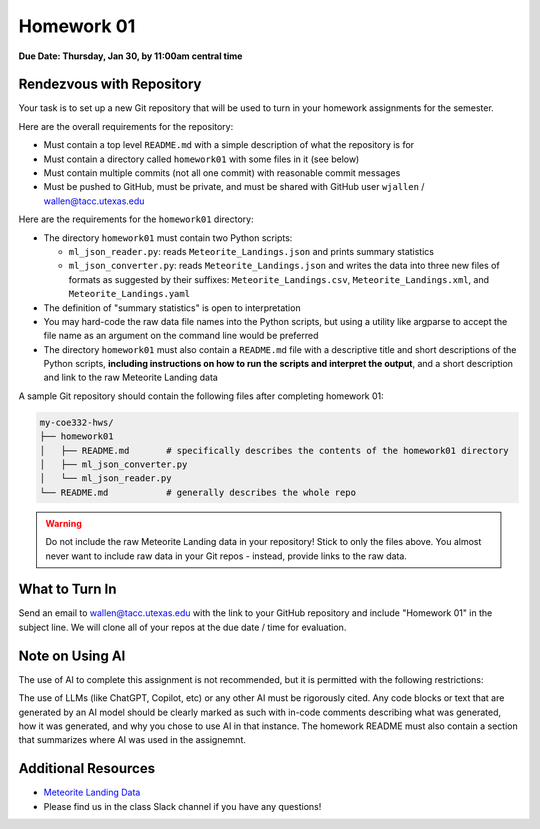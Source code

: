 Homework 01
===========

**Due Date: Thursday, Jan 30, by 11:00am central time**

Rendezvous with Repository
--------------------------

Your task is to set up a new Git repository that will be used to turn in 
your homework assignments for the semester. 

Here are the overall requirements for the repository:

* Must contain a top level ``README.md`` with a simple description of what the
  repository is for
* Must contain a directory called ``homework01`` with some files in it (see below)
* Must contain multiple commits (not all one commit) with reasonable commit
  messages
* Must be pushed to GitHub, must be private, and must be shared with GitHub user
  ``wjallen`` / wallen@tacc.utexas.edu


Here are the requirements for the ``homework01`` directory: 

* The directory ``homework01`` must contain two Python scripts:

  * ``ml_json_reader.py``: reads ``Meteorite_Landings.json`` and prints summary statistics
  * ``ml_json_converter.py``: reads ``Meteorite_Landings.json`` and writes the data into 
    three new files of formats as suggested by their suffixes: ``Meteorite_Landings.csv``,
    ``Meteorite_Landings.xml``, and ``Meteorite_Landings.yaml``

* The definition of "summary statistics" is open to interpretation
* You may hard-code the raw data file names into the Python scripts, but using a
  utility like argparse to accept the file name as an argument on the command line
  would be preferred
* The directory ``homework01`` must also contain a ``README.md`` file with a
  descriptive title and short descriptions of the Python scripts, **including
  instructions on how to run the scripts and interpret the output**, and 
  a short description and link to the raw Meteorite Landing data

A sample Git repository should contain the following files after completing
homework 01:

.. code-block:: text

   my-coe332-hws/
   ├── homework01
   │   ├── README.md       # specifically describes the contents of the homework01 directory
   │   ├── ml_json_converter.py
   │   └── ml_json_reader.py
   └── README.md           # generally describes the whole repo

.. warning::

    Do not include the raw Meteorite Landing data in your repository!
    Stick to only the files above. You almost never want to include raw data in
    your Git repos - instead, provide links to the raw data.

What to Turn In
---------------

Send an email to wallen@tacc.utexas.edu with the link to
your GitHub repository and include "Homework 01" in the subject line. We will
clone all of your repos at the due date / time for evaluation.

Note on Using AI
----------------

The use of AI to complete this assignment is not recommended, but it is
permitted with the following restrictions:

The use of LLMs (like ChatGPT, Copilot, etc) or any other AI must be rigorously
cited. Any code blocks or text that are generated by an AI model should be clearly
marked as such with in-code comments describing what was generated, how it was
generated, and why you chose to use AI in that instance. The homework README must
also contain a section that summarizes where AI was used in the assignemnt.


Additional Resources
--------------------

* `Meteorite Landing Data <https://github.com/TACC/coe-332-sp25/tree/main/docs/unit02/sample-data>`_
* Please find us in the class Slack channel if you have any questions!
